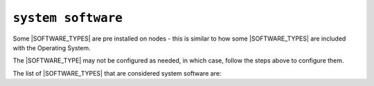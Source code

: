 .. only:: comment

    © Crown-owned copyright 2023, Defence Science and Technology Laboratory UK

``system software``
"""""""""""""""""""

Some |SOFTWARE_TYPES| are pre installed on nodes - this is similar to how some |SOFTWARE_TYPES| are included with the Operating System.

The |SOFTWARE_TYPE| may not be configured as needed, in which case, follow the steps above to configure them.

The list of |SOFTWARE_TYPES| that are considered system software are:
